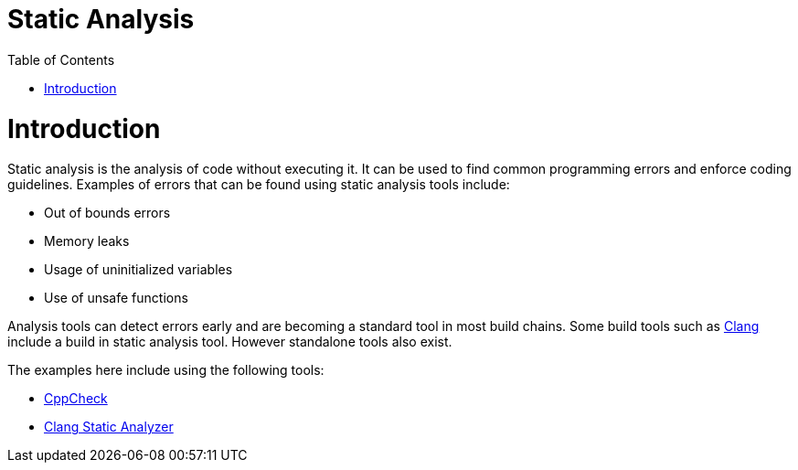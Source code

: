 = Static Analysis
:toc:
:toc-placement!:

toc::[]

# Introduction

Static analysis is the analysis of code without executing it. It can be
used to find common programming errors and enforce coding guidelines.
Examples of errors that can be found using static analysis tools
include:

* Out of bounds errors
* Memory leaks
* Usage of uninitialized variables
* Use of unsafe functions

Analysis tools can detect errors early and are becoming a standard tool
in most build chains. Some build tools such as
http://clang-analyzer.llvm.org/[Clang] include a build in static
analysis tool. However standalone tools also exist.

The examples here include using the following tools:

* http://cppcheck.sourceforge.net/[CppCheck]
* https://clang-analyzer.llvm.org/[Clang Static Analyzer]
